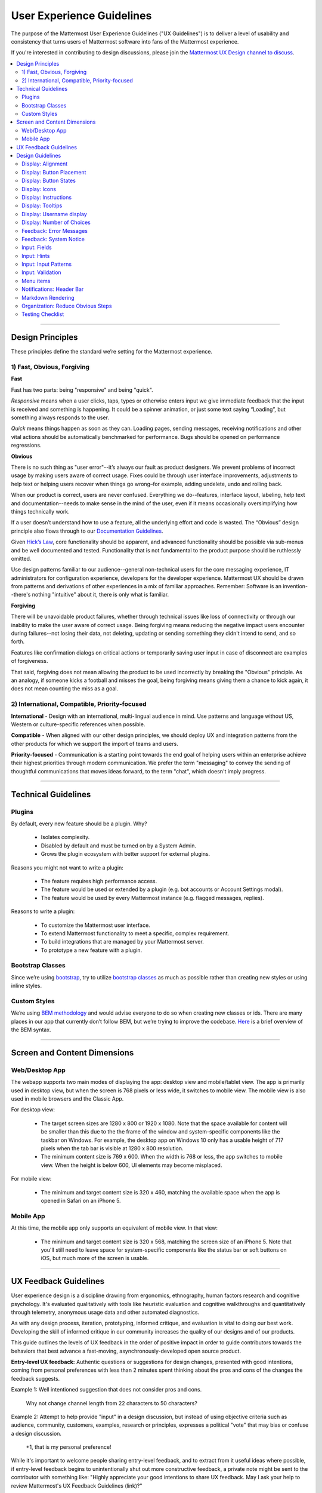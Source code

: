 User Experience Guidelines
==========================

The purpose of the Mattermost User Experience Guidelines ("UX Guidelines") is to deliver a level of usability and consistency that turns users of Mattermost software into fans of the Mattermost experience.

If you're interested in contributing to design discussions, please join the `Mattermost UX Design channel to discuss <https://community.mattermost.com/core/channels/ux-design>`__.

.. contents::
   :local:
   :depth: 2

-----

Design Principles
*****************

These principles define the standard we’re setting for the Mattermost experience.

1) Fast, Obvious, Forgiving
--------------------------------

**Fast**

Fast has two parts: being "responsive" and being "quick".

*Responsive* means when a user clicks, taps, types or otherwise enters input we give immediate feedback that the input is received and something is happening. It could be a spinner animation, or just some text saying “Loading”, but something always responds to the user.

*Quick* means things happen as soon as they can. Loading pages, sending messages, receiving notifications and other vital actions should be automatically benchmarked for performance. Bugs should be opened on performance regressions.

**Obvious**

There is no such thing as "user error"--it’s always our fault as product designers. We prevent problems of incorrect usage by making users aware of correct usage. Fixes could be through user interface improvements, adjustments to help text or helping users recover when things go wrong–for example, adding undelete, undo and rolling back.

When our product is correct, users are never confused. Everything we do--features, interface layout, labeling, help text and documentation--needs to make sense in the mind of the user, even if it means occasionally oversimplifying how things technically work.

If a user doesn’t understand how to use a feature, all the underlying effort and code is wasted. The “Obvious” design principle also flows through to our `Documentation Guidelines <https://mattermost.org/documentation-guidelines/>`__.

Given `Hick’s Law <https://en.wikipedia.org/wiki/Hick%27s_law>`__, core functionality should be apparent, and advanced functionality should be possible via sub-menus and be well documented and tested. Functionality that is not fundamental to the product purpose should be ruthlessly omitted.

Use design patterns familiar to our audience--general non-technical users for the core messaging experience, IT administrators for configuration experience, developers for the developer experience. Mattermost UX should be drawn from patterns and derivations of other experiences in a mix of familiar approaches. Remember: Software is an invention--there's nothing "intuitive" about it, there is only what is familiar.

**Forgiving**

There will be unavoidable product failures, whether through technical issues like loss of connectivity or through our inability to make the user aware of correct usage. Being forgiving means reducing the negative impact users encounter during failures--not losing their data, not deleting, updating or sending something they didn't intend to send, and so forth.

Features like confirmation dialogs on critical actions or temporarily saving user input in case of disconnect are examples of forgiveness.

That said, forgiving does not mean allowing the product to be used incorrectly by breaking the "Obvious" principle. As an analogy, if someone kicks a football and misses the goal, being forgiving means giving them a chance to kick again, it does not mean counting the miss as a goal.

2) International, Compatible, Priority-focused
-------------------------------------------------

**International** - Design with an international, multi-lingual audience in mind. Use patterns and language without US, Western or culture-specific references when possible.

**Compatible** - When aligned with our other design principles, we should deploy UX and integration patterns from the other products for which we support the import of teams and users.

**Priority-focused** - Communication is a starting point towards the end goal of helping users within an enterprise achieve their highest priorities through modern communication. We prefer the term "messaging" to convey the sending of thoughtful communications that moves ideas forward, to the term "chat", which doesn't imply progress.

-----

Technical Guidelines
********************

Plugins
-----------------

By default, every new feature should be a plugin. Why?

 - Isolates complexity.
 - Disabled by default and must be turned on by a System Admin.
 - Grows the plugin ecosystem with better support for external plugins.

Reasons you might not want to write a plugin:

 - The feature requires high performance access.
 - The feature would be used or extended by a plugin (e.g. bot accounts or Account Settings modal).
 - The feature would be used by every Mattermost instance (e.g. flagged messages, replies).

Reasons to write a plugin:

 - To customize the Mattermost user interface.
 - To extend Mattermost functionality to meet a specific, complex requirement.
 - To build integrations that are managed by your Mattermost server.
 - To prototype a new feature with a plugin.

Bootstrap Classes
-----------------

Since we’re using `bootstrap <http://getbootstrap.com/>`__, try to utilize `bootstrap classes <http://getbootstrap.com/css/>`__ as much as possible rather than creating new styles or using inline styles.

Custom Styles
-------------

We’re using `BEM methodology <https://en.bem.info/method/>`__  and would advise everyone to do so when creating new classes or ids. There are many places in our app that currently don’t follow BEM, but we’re trying to improve the codebase. `Here <http://csswizardry.com/2013/01/mindbemding-getting-your-head-round-bem-syntax/>`__ is a brief overview of the BEM syntax.

-----

Screen and Content Dimensions
*****************************

Web/Desktop App
-------------------

The webapp supports two main modes of displaying the app: desktop view and mobile/tablet view. The app is primarily used in desktop view, but when the screen is 768 pixels or less wide, it switches to mobile view. The mobile view is also used in mobile browsers and the Classic App.

For desktop view:

 - The target screen sizes are 1280 x 800 or 1920 x 1080. Note that the space available for content will be smaller than this due to the the frame of the window and system-specific components like the taskbar on Windows. For example, the desktop app on Windows 10 only has a usable height of 717 pixels when the tab bar is visible at 1280 x 800 resolution.
 - The minimum content size is 769 x 600. When the width is 768 or less, the app switches to mobile view. When the height is below 600, UI elements may become misplaced.

For mobile view:

 - The minimum and target content size is 320 x 460, matching the available space when the app is opened in Safari on an iPhone 5.

Mobile App
----------

At this time, the mobile app only supports an equivalent of mobile view. In that view:

 - The minimum and target content size is 320 x 568, matching the screen size of an iPhone 5. Note that you'll still need to leave space for system-specific components like the status bar or soft buttons on iOS, but much more of the screen is usable.

-----

UX Feedback Guidelines
****************************

User experience design is a discipline drawing from ergonomics, ethnography, human factors research and cognitive psychology. It's evaluated qualitatively with tools like heuristic evaluation and cognitive walkthroughs and quantitatively through telemetry, anonymous usage data and other automated diagnostics.

As with any design process, iteration, prototyping, informed critique, and evaluation is vital to doing our best work. Developing the skill of informed critique in our community increases the quality of our designs and of our products.

This guide outlines the levels of UX feedback in the order of positive impact in order to guide contributors towards the behaviors that best advance a fast-moving, asynchronously-developed open source product.

**Entry-level UX feedback:** Authentic questions or suggestions for design changes, presented with good intentions, coming from personal preferences with less than 2 minutes spent thinking about the pros and cons of the changes the feedback suggests.

Example 1: Well intentioned suggestion that does not consider pros and cons.

   Why not change channel length from 22 characters to 50 characters?



Example 2: Attempt to help provide "input" in a design discussion, but instead of using objective criteria such as audience, community, customers, examples, research or principles, expresses a political "vote" that may bias or confuse a design discussion.

   +1, that is my personal preference!

While it's important to welcome people sharing entry-level feedback, and to extract from it useful ideas where possible, if entry-level feedback begins to unintentionally shut out more constructive feedback, a private note might be sent to the contributor with something like: "Highly appreciate your good intentions to share UX feedback. May I ask your help to review Mattermost's UX Feedback Guidelines (link)?"

**Intermediate UX feedback:** - Comments, critique or questions about design with thoughtful consideration--including trade-offs--of the goal and principles of a design, along with UX principles of the project and patterns from other products.

Feedback speaks for itself, with relevant references to principles, audience, research and other objective criteria. May include descriptions of experience using the feature or similar features that can be generalized to the intended audience:

Example: Thoughtful suggestion listing trade-offs that reference principles.

   What if we used a reply icon, similar to replies in email, for the comment function? Screenshots below. Pros: a) More familiar to email users. b) More distinct than the word balloon icon typically used for "Comment", which is too easily confused for "Message".  Cons: i) We use the symbol of "Reply" for "Comment" (the UI has an "Add Comment" button in the UI), which could be confusing. ii) When we add a "Forward" icon later to move a message to a different channel, the "Reply" and "Forward" metaphors may get muddled".

UX feedback at an intermediate level or higher is highly appreciated. It should be encouraged and recognized as a substantial contribution to the design process.

**Advanced UX feedback:** - Constructive feedback that enlightens a design discussion, shares fact-based heuristics, helps clear blindspots and inconsistencies, and significantly improves a design and potentially design guidelines. Analysis naturally considers variations needed across web, PC and mobile experiences.

Example: Noticing a design issue and influencing a change in UX guidelines to correct things system-wide.

   A menu with 10 items without groupings seems too long. Both Apple (link) and Windows (link) user interface guidelines suggest fewer than 7 options before grouping. I'd propose we use fewer than 5. There's research showing 5 items as a number most people can comfortably store mentally (link), and looking through other products; I don't see situations where we wouldn't be able to group by 5. Also, fewer menu items, perhaps through sub-menus, should also help the mobile experience, where ungrouped 10-item menus just look messy. I've added a PR on UX guidelines where we can discuss this as well.

-----

Design Guidelines
*****************

Display: Alignment
------------------

**Elements should feature margins horizontally and vertically, evenly spaced.**

Create space between elements, such as buttons, text, line separators, headers and backgrounds, by leaving even space around them (either equal space or at most 1 pixel difference).

    **Examples:**

        Button positioned in the middle of the header.
            ..  image:: ../images/align1.jpg
                :alt: Button positioning
                :width: 500 px

        Error message does not extend beyond the horizontal line separator.
            ..  image:: ../images/align2.png
                :alt: Confined messages with respect to width
                :width: 500 px

**Horizontally align multi-line elements along a vertical line.**

    **Example:**

        Roles right-justified with respect to the text and irrespective of the icon.
            ..  image:: ../images/align3.jpg
                :alt: Vertically justified
                :width: 500 px

---------------------------

Display: Button Placement
-------------------------

**Button in the footer of the dialog should either be “Close”, or “Cancel” and [ACTION_BUTTON].**

If there’s one button on the bottom right, it should be “Close”. If there are two, the one on the left should be “Cancel” and the one on the right should be an [ACTION_BUTTON], like “Save” or “Send Invitations”.

**Example:**

    Correct:
        Single button at the bottom right should be “Close”.

        ..  image:: ../images/buttonPlacement1.png
            :alt: Button Placement 1
            :width: 500 px

    Correct:
        When there are two buttons on bottom right, left button should be “Cancel” and the button on the right should be the [ACTION_BUTTON], in this case “Send Invitations”.

        ..  image:: ../images/buttonPlacement2.png
            :alt: Button Placement 2
            :width: 500 px

    Incorrect:
        When there are two buttons at the bottom right, left button should not be “Close”, as it’s not clear if closing will or won’t execute the [ACTION_BUTTON].

        ..  image:: ../images/buttonPlacement3.png
            :alt: Button Placement 3
            :width: 500 px

-----

Display: Button States
---------------------------

All buttons should have a visually distinct appearance for the following states (if applicable):

- default
- on_hover / on_hover (w tooltip)
- active
- disabled (greyed out or hidden)

The color of the on_hover state should be the same as in active state, with opacity = 0.7.

**Example:**

    ..  image:: ../images/buttonDesign.png
        :alt: Button design

---------------------------

Display: Icons
--------------

1. When to use icons
    a. When there’s not enough space for the label and an icon can easily represent the label.
    b. When an icon can help the user more quickly understand a feature.

2. When not to use icons
    a. When the term/phrase is too specific or complicated.

3. Icons should vary across different options
    a. When using icons, different options in the same section should have different icons.

4. Testing
    a. File a bug if the icon is difficult to understand or has cosmetic defects (size, blur, etc.).
    b. File a bug when an icon doesn’t obviously indicate the underlying feature.

---------------------------


Display: Instructions
---------------------

**Instructions should be sentences, one-line links should be fragments.**

Instructions, such as “A password reset link has been sent to ``you@email.com`` for your account. Please check your inbox.”, should be displayed as sentences ending in periods. One-line links, such as “Find it here”, should not end in periods or commas, but question marks are okay.

Instructions that contain a link to an external resource (e.g.: a blog article or docs.mattermost.com), should link to a redirect page and not be hard-coded. Redirect pages should be formatted as ``https://mattermost.com/default-[SUBJECT]``. If the page you're linking to doesn't exist, a new mattermost.com page can be requested from the Product team at Mattermost.

    **Example:**

        Correct:
            Instruction “Please check your inbox”, ending with a period.

            ..  image:: ../images/align5.jpg
                :alt: Period added
                :width: 300 px

        Incorrect:
            Instruction “Please check your inbox”, ending without a period.

            ..  image:: ../images/align4.png
                :alt: Period Missing
                :width: 300 px


---------------------------

Display: Tooltips
---------------------------

Tooltip text may be title case or sentence case depending on its context.

- Tooltips should be title case if the tooltip is a noun, e.g. "Pinned Posts", or "Flagged Posts".
- Tooltips should be sentence case if they are declaring an action, e.g. "Flag for follow up", or "Create new private channel".

---------------------------

Display: Username display
---------------------------

Usernames should be preceded by the @ icon in all places except for the Direct Messages list in the left-hand sidebar, and for any post or comment made by the user.

Examples of where an @ icon should precede the username are as follows:

- User list in the system console.
- Autocomplete.
- Members list for the current channel.

---------------------------

Display: Number of Choices
--------------------------

To simplify decisions, when practical, limit the number of choices to 3 or 4, and add separators or headings between logical groups. See `Hick’s Law <https://en.wikipedia.org/wiki/Hick%27s_law>`__ for background on why this helps.

Example:

    Incorrect:
        No clear separation between distinct options.

        ..  image:: ../images/choices1.png
            :alt: No separation
            :width: 500 px

    Correct:
        A clear separation between distinct options.

        ..  image:: ../images/choices2.png
            :alt: Clear separation
            :width: 500 px

-----

Feedback: Error Messages
------------------------

On occasion, Mattermost users may encounter a problem that prevents them or the Mattermost system from successfully completing a task. The unexpected user behavior or system response should be communicated to the user through an error message, and should follow the design principles of forgiving and obvious.

Error messages should:

- State the encountered problem with the component in the title (e.g. "Team URL Not Found").
- Describe very briefly why the error happened under the title.
- When possible, have a link to direct users to help complete their original task or return to the previous state.
- Give recommendations/solution(s) for the next course of action.
- Be consistent with the Mattermost voice and professional look.
- Be avoided when possible (by avoiding the error condition).

Error messages should not:

- Be in red or in capital letters.
- Say or have the term “Error”.
- Be lengthy.
- Be generic.
- End in an exclamation point.

**Examples:**

    Incorrect:
        This is an example of a bad error message:

    ..  image:: ../images/error2.png
        :alt: Bad Error Message

    Correct:
        This is an example of a good error message:

    ..  image:: ../images/error1.png
        :alt: Good Error Message

-----

Feedback: System Notice
------------------------

On occasion, Mattermost users may encounter a system notice generated by Mattermost as part of a recent release. The system notice should be communicated to the user via a pop-over message in the bottom right of the screen, and should follow the design principles of `Fast, Obvious, Forgiving <https://docs.mattermost.com/developer/fx-guidelines.html#fast-obvious-forgiving>`__.

Notice messages should:

- State that the notice is from Mattermost.
- Describe very briefly and in an unintimidating tone the reason of the notice.
- When possible, include a link that directs users to help documentation related to the notice description.
- Be clear who can see the message.
- Give three action options: a link that can be clicked, "remind me later" button or "don't show again" button.
- Be consistent with the Mattermost voice and professional look.
- Be used very selectively to highlight significant change(s) within the current release.

Notice messages should not:

- Be in colored text or in capital letters.
- Exclude who can see the message.
- Be lengthy.
- Be generic.
- End in an exclamation point.

**Examples:**

    Incorrect:
        This is an example of a bad system notice:

    ..  image:: ../images/systemnotice2.png
        :alt: Bad System Notice


    Correct:
        This is an example of a good system notice:

    ..  image:: ../images/systemnotice1.png
        :alt: Good System Notice

-----

Input: Fields
-------------

Users should enter information into fields without much thinking. Enter button on last input field should trigger default dialog button.

**Example 1:**

    If focus is on the last input field in dialog (“Miller”), hitting Enter triggers the default dialog button (“Send Invitations”)

    ..  image:: ../images/inputField1.png
        :alt: Input Field Enter
        :width: 500 px

**Example 2:**

    Having radio buttons for input options.
    **NOTE**: We should use radio buttons/checkboxes for input options rather than custom bootstrap on/off switches.

    ..  image:: ../images/inputField2.png
        :alt: Radio Buttons
        :width: 500 px

---------------------------

Input: Hints
------------

Mattermost voice for documentation and help text follows this simple guideline: explain something to a user with basic computer skills in simple terms without jargon or complexity.

**Fieldname:**

    The labels on input fields should be clear and concise for the intended user. Consider the surrounding UI for consistent naming of input fields with similar actions.

    Correct:
        Channel URL: The web address used to reach your channel.

    Incorrect:
        Handle: The name of the subdirectory used to navigate to a channel using the site URL appended with the handle name. Must use only valid URL inputs.

    The fieldname of a setting should explicitly describe what a setting affects.

    Correct:
        Automatically expand link previews.

    Incorrect:
        Link previews

**Help text:**

    Text below an input field should clearly and concisely describe the purpose of the input in an active voice.

    In general, avoid describing the technical requirements of the field in Help Text, and use Placeholder input text, field validation and error messages to convey requirements. The exception to this guideline is if requirements are non-obvious, such as passwords needing different numbers of characters, symbols, etc.

    For a setting involving a CONDITION and an ACTION, the help text should be written as "ACTION when/for CONDITION".

    Correct:
        Flash the taskbar icon when a new message is received.

    Incorrect:
        When a new message is received, flash the taskbar icon.

    Ensure plural interpretations work when applicable and test help text with machine translation to reduce non-obvious, English-specific jargon:

    Correct:
        You can adjust a few configuration settings when setting up your instance of Mattermost.

    Incorrect:
        There are a few configuration settings you might want to fiddle with when setting up your instance of Mattermost.

    Note: The incorrect string above machine-translated into German and then back into English becomes: "There are some configuration settings you could know if your instance Matter Most violin".

**Placeholder input text:**

    Show examples of valid input, such as ``name@example.com`` for email addresses, as well as examples of functionality that is not obviously supported. For example, for a channel name field the placeholder input text could be ``Example: Marketing, John’s Room, 中国业务``.

**Field validation:**

    Use field validation to help prevent or correct any mistakes a user might make.

        For **textfields**, restrict users from making entries that are too long by limiting characters via the ``maxlength`` attribute.

        For **textareas**, show a character counter and then a helpful message if the user exceeds the maximum number of characters.

        **Example 1:**

            ..  image:: ../images/valid1.png
                :alt: Character count
                :width: 500 px

            ..  image:: ../images/valid2.png
                :alt: Character count
                :width: 500 px

        **Example 2:**

            If a user enters invalid uppercase letters and spaces for a URL, show an error message and also offer a correction, substituting dashes for spaces and lower case letters for uppercase letters, so that the user can resubmit immediately with valid input.

-----

Input: Input Patterns
---------------------

All inputs such as textareas should behave consistently. If the default behavior is to perform an action on "Enter", then all inputs of that type should be consistent and perform an action on "Enter".

**Example 1:**
    If pressing "Enter" posts a message in the center channel post input...

    ..  image:: ../images/inputBehaviour1.png
        :alt: Center channel post area

**Example 2:**
    ...then pressing "Enter" in the comment thread textarea should also post a comment...

    ..  image:: ../images/inputBehaviour2.png
        :alt: Comment thread textarea

**Example 3:**
    ...and other textareas or inputs should also perform their primary action when "Enter" is pressed. Here's an example of the "Edit Header" modal:

    ..  image:: ../images/inputBehaviour3.png
        :alt: Edit header modal
        :width: 500 px

-----

Input: Validation
-----------------

**Feedback on action:**

User should be notified about the action they perform along with any implications associated with them.

  Example 1:
    "Settings are saved but will be applied after a server restart."

      ..  image:: ../images/confirm2.jpg
          :alt: Settings saved

  Example 2:
    "Link copied to clipboard."

      ..  image:: ../images/confirm1.jpg
          :alt: Confirmation message

**Save prompt:**

A prompt should appear if a user makes changes to a setting and attempts to navigate away without saving them.

  Example:
    "You have unsaved changes, are you sure you want to discard them?"

      ..  image:: ../images/save1.png
          :alt: Save prompt

---------------------------

Menu items
----------

Items in a menu should be grouped together based on the category they belong to. Items per category however should not exceed five, with the exception of seven for the System Console.

**Example:**

    ..  image:: ../images/group.png
        :alt: Center channel post area

-----

Notifications: Header Bar
-------------------------

The header bar appears as a dropdown bar from the top of the screen. The header bar:

1. May include an "x" button to dismiss.
2. Is limited to 60 characters.
3. May include a time-out.
4. Appears over the rest of the UI instead of pushing the UI down.

Multiple headers can appear, with the earliest notification at the top and more recent notifications appearing underneath.

**Desktop**

    ..  figure:: ../images/header1.png
        :alt: Header Notification Desktop

**Mobile**

    ..  image:: ../images/header2.png
        :alt: Header Notification Mobile

There are several modes for this element:

    **System-wide header notification:**

        - Triggered on login.
        - Includes “x” button to dismiss.
        - No timeout.
        - Removed when system admin cancels.

        | Examples:
        | “Try our new Windows App. Click here to download.”,
        | “Scheduled maintenance 2:00am to 2:30am starts in 20 minutes, 3 seconds.”

    **Action required header notification:**

        - Triggered on login.
        - No “x” button to dismiss.
        - No timeout.
        - Dismissed when action completed.

        | Examples:
        | “We’re evolving. Please review and accept our new terms of service.”

    **Persistent issue header notification:**

        - Triggered on issue.
        - No “x” button to dismiss.
        - Dismissed when issue no longer persists.

        | Examples:
        | “You are not connected to the internet.”

-----

Markdown Rendering
---------------------

Markdown rendering in Mattermost is designed to be a fast, obvious and forgiving formatting standard for a messaging application. To achieve this goal, it has variations from markdown in GitHub (the most wildly used implementation), including:

- Bullets directly below a line of text render as a bullet, not as a continued line of text
- {Other variations to be concisely listed here, one line each}

While we intend to eventually document all the variations from GitHub markdown, until that is complete we consider any variation in rendering from the current release of Mattermost to be a regression that should either be fixed prior to the next release, or documented here.

Currently the `/test tool <https://github.com/mattermost/mattermost-server/tree/master/tests>`__ can be used for testing Mattermost markdown versus GitHub markdown.

-----

Organization: Reduce Obvious Steps
----------------------------------

If the action a user needs to perform is obvious, we should make conscious decisions to reduce some of the steps involved in that process.

    **Example 1:**
        Clicking on the search icon on mobile should focus the search bar when it slides in.

        ..  image:: ../images/reduce1.png
            :alt: Search mobile

    **Example 2:**
        Clicking on the reply icon should move the focus to the comment box in the right-hand sidebar.

        ..  image:: ../images/reduce2.png
            :alt: Reply icon

    **Example 3:**
        Switching channels should move the focus to the post box in the center channel.

        ..  image:: ../images/reduce3.png
            :alt: Switching channels

-----

Testing Checklist
-----------------

In addition to above guidelines, the below provides a concrete checklist of mistakes to watch for when reviewing proposed product changes.

User Experience Checklist
~~~~~~~~~~~~~~~~~~~~~~~~~

**1\) Is the WHITESPACE next to icons SUFFICIENTLY SPACED?**

    Example of not enough space next to FLAG icon on RIGHT:

    ..  image:: ../images/fx-guidelines-sufficient-whitespace.png

**2\) Is the WHITESPACE next to icons EVENLY SPACED?**

    Example of uneven icon spacing:

    ..  image:: ../images/fx-guidelines-even-whitespace.png

**3\) Are there visual GAPS?**

    Example of gaps in a visual design:

    ..  image:: ../images/fx-guidelines-visual-gaps.png

**4\) Read all help text OUT LOUD--is it helpful to a new user?**

    Example of help text that doesn't communicate enough information to a user (no information included on how to use flagged posts):

    ..  image:: ../images/fx-guidelines-read-outloud.png

**5\) Does the UI work with a dark theme?**

    Sometimes bugs are found with theme colors, so it is important to test on both light and dark themes.
